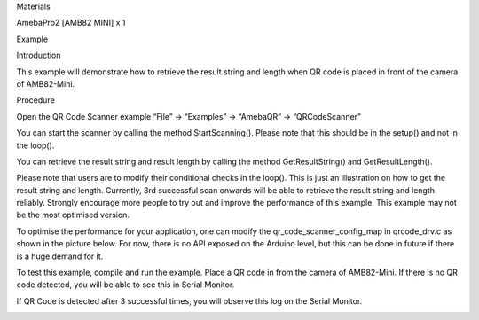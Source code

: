 Materials

AmebaPro2 [AMB82 MINI] x 1

Example

Introduction

This example will demonstrate how to retrieve the result string and
length when QR code is placed in front of the camera of AMB82-Mini.

Procedure

Open the QR Code Scanner example “File” -> “Examples” -> “AmebaQR” ->
“QRCodeScanner”

You can start the scanner by calling the method StartScanning(). Please
note that this should be in the setup() and not in the loop().

You can retrieve the result string and result length by calling the
method GetResultString() and GetResultLength().

Please note that users are to modify their conditional checks in the
loop(). This is just an illustration on how to get the result string and
length. Currently, 3rd successful scan onwards will be able to retrieve
the result string and length reliably. Strongly encourage more people to
try out and improve the performance of this example. This example may
not be the most optimised version.

To optimise the performance for your application, one can modify the
qr_code_scanner_config_map in qrcode_drv.c as shown in the picture
below. For now, there is no API exposed on the Arduino level, but this
can be done in future if there is a huge demand for it.

To test this example, compile and run the example. Place a QR code in
from the camera of AMB82-Mini. If there is no QR code detected, you will
be able to see this in Serial Monitor.

If QR Code is detected after 3 successful times, you will observe this
log on the Serial Monitor.

|image01.png| |image02.png| |image03.png| |image04.png|

.. |image01.png| image:: ../../../_static/_Example_Guides/_QR%20Code%20Scanner%20-%20Scan%20QR%20Code%20And%20Read%20Result%20String/image01.png
.. |image02.png| image:: ../../../_static/_Example_Guides/_QR%20Code%20Scanner%20-%20Scan%20QR%20Code%20And%20Read%20Result%20String/image02.png
.. |image03.png| image:: ../../../_static/_Example_Guides/_QR%20Code%20Scanner%20-%20Scan%20QR%20Code%20And%20Read%20Result%20String/image03.png
.. |image04.png| image:: ../../../_static/_Example_Guides/_QR%20Code%20Scanner%20-%20Scan%20QR%20Code%20And%20Read%20Result%20String/image04.png
